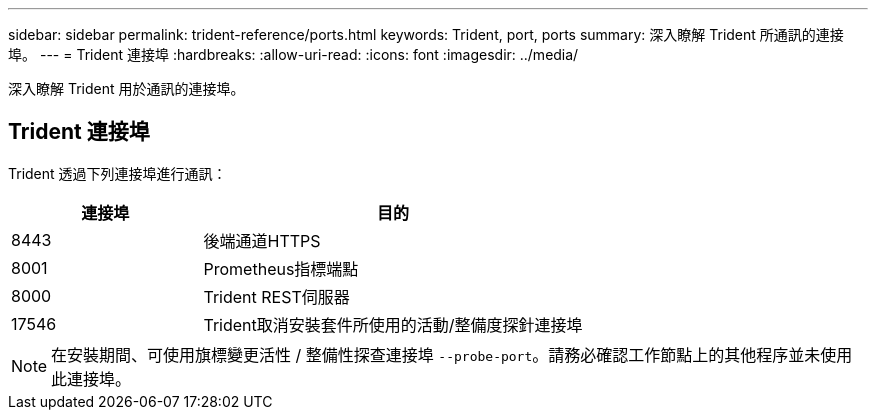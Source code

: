 ---
sidebar: sidebar 
permalink: trident-reference/ports.html 
keywords: Trident, port, ports 
summary: 深入瞭解 Trident 所通訊的連接埠。 
---
= Trident 連接埠
:hardbreaks:
:allow-uri-read: 
:icons: font
:imagesdir: ../media/


[role="lead"]
深入瞭解 Trident 用於通訊的連接埠。



== Trident 連接埠

Trident 透過下列連接埠進行通訊：

[cols="2,4"]
|===
| 連接埠 | 目的 


| 8443 | 後端通道HTTPS 


| 8001 | Prometheus指標端點 


| 8000 | Trident REST伺服器 


| 17546 | Trident取消安裝套件所使用的活動/整備度探針連接埠 
|===

NOTE: 在安裝期間、可使用旗標變更活性 / 整備性探查連接埠 `--probe-port`。請務必確認工作節點上的其他程序並未使用此連接埠。
